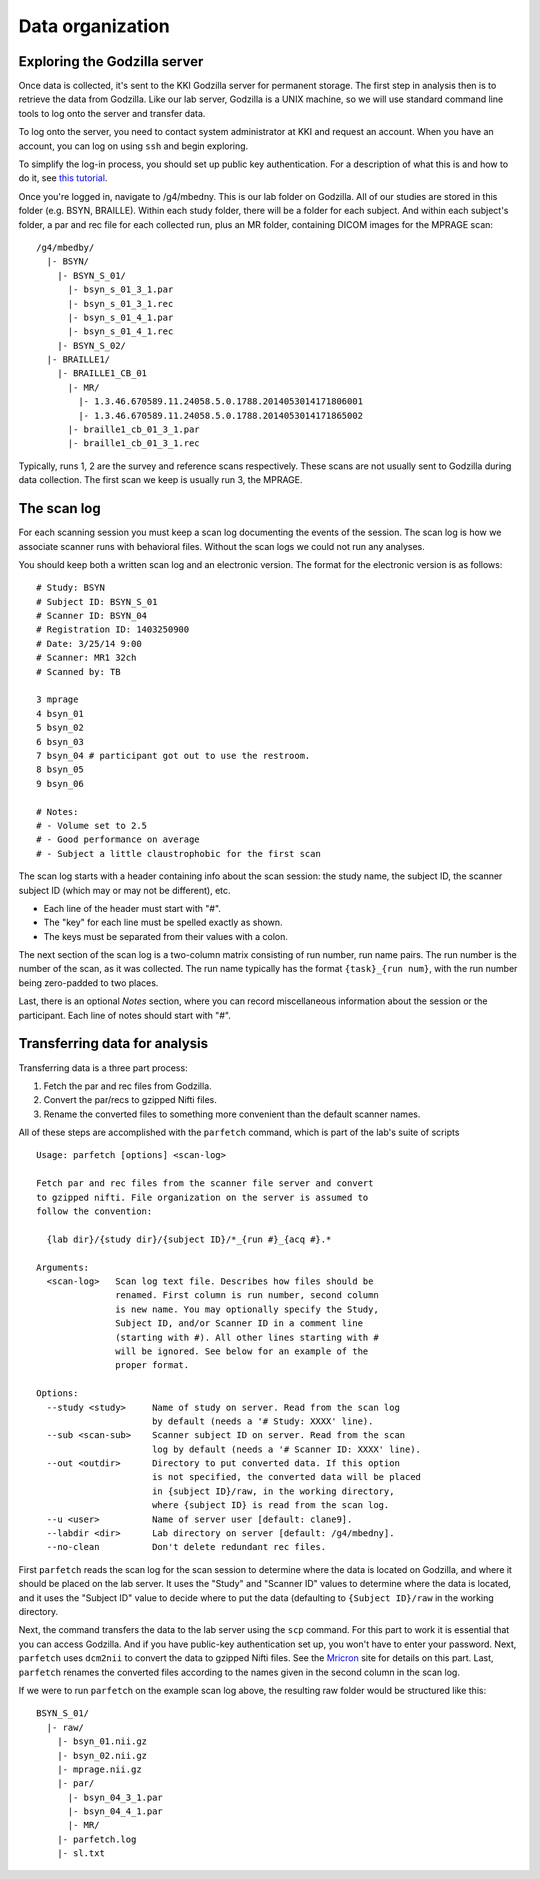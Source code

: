 =================
Data organization
=================

Exploring the Godzilla server
-----------------------------

Once data is collected, it's sent to the KKI Godzilla server for permanent
storage. The first step in analysis then is to retrieve the data from Godzilla.
Like our lab server, Godzilla is a UNIX machine, so we will use standard
command line tools to log onto the server and transfer data.

To log onto the server, you need to contact system administrator at KKI and
request an account. When you have an account, you can log on using ``ssh`` and
begin exploring.

To simplify the log-in process, you should set up public key authentication.
For a description of what this is and how to do it, see `this tutorial`_.

Once you're logged in, navigate to /g4/mbedny. This is our lab folder on
Godzilla. All of our studies are stored in this folder (e.g. BSYN, BRAILLE).
Within each study folder, there will be a folder for each subject. And within
each subject's folder, a par and rec file for each collected run, plus
an MR folder, containing DICOM images for the MPRAGE scan::

  /g4/mbedby/
    |- BSYN/
      |- BSYN_S_01/
        |- bsyn_s_01_3_1.par
        |- bsyn_s_01_3_1.rec
        |- bsyn_s_01_4_1.par
        |- bsyn_s_01_4_1.rec
      |- BSYN_S_02/
    |- BRAILLE1/
      |- BRAILLE1_CB_01
        |- MR/
          |- 1.3.46.670589.11.24058.5.0.1788.2014053014171806001
          |- 1.3.46.670589.11.24058.5.0.1788.2014053014171865002
        |- braille1_cb_01_3_1.par
        |- braille1_cb_01_3_1.rec

Typically, runs 1, 2 are the survey and reference scans respectively. These
scans are not usually sent to Godzilla during data collection. The first scan
we keep is usually run 3, the MPRAGE.

The scan log
------------

For each scanning session you must keep a scan log documenting the events of
the session. The scan log is how we associate scanner runs with behavioral
files. Without the scan logs we could not run any analyses.

You should keep both a written scan log and an electronic version. The format
for the electronic version is as follows::

  # Study: BSYN
  # Subject ID: BSYN_S_01
  # Scanner ID: BSYN_04
  # Registration ID: 1403250900
  # Date: 3/25/14 9:00
  # Scanner: MR1 32ch
  # Scanned by: TB
  
  3 mprage
  4 bsyn_01
  5 bsyn_02
  6 bsyn_03
  7 bsyn_04 # participant got out to use the restroom.
  8 bsyn_05
  9 bsyn_06

  # Notes:
  # - Volume set to 2.5
  # - Good performance on average
  # - Subject a little claustrophobic for the first scan

The scan log starts with a header containing info about the scan session: the
study name, the subject ID, the scanner subject ID (which may or may not be
different), etc. 

- Each line of the header must start with "#".
- The "key" for each line must be spelled exactly as shown.
- The keys must be separated from their values with a colon.

The next section of the scan log is a two-column matrix consisting of run
number, run name pairs. The run number is the number of the scan, as it was
collected. The run name typically has the format ``{task}_{run num}``, with the
run number being zero-padded to two places.

Last, there is an optional *Notes* section, where you can record miscellaneous
information about the session or the participant. Each line of notes should
start with "#".

Transferring data for analysis
------------------------------

Transferring data is a three part process: 

1. Fetch the par and rec files from Godzilla.
2. Convert the par/recs to gzipped Nifti files.
3. Rename the converted files to something more convenient than the default
   scanner names.

All of these steps are accomplished with the ``parfetch`` command, which is
part of the lab's suite of scripts ::

  Usage: parfetch [options] <scan-log>

  Fetch par and rec files from the scanner file server and convert
  to gzipped nifti. File organization on the server is assumed to
  follow the convention:

    {lab dir}/{study dir}/{subject ID}/*_{run #}_{acq #}.*

  Arguments:
    <scan-log>   Scan log text file. Describes how files should be
                 renamed. First column is run number, second column
                 is new name. You may optionally specify the Study,
                 Subject ID, and/or Scanner ID in a comment line
                 (starting with #). All other lines starting with #
                 will be ignored. See below for an example of the
                 proper format.

  Options:
    --study <study>     Name of study on server. Read from the scan log
                        by default (needs a '# Study: XXXX' line).
    --sub <scan-sub>    Scanner subject ID on server. Read from the scan
                        log by default (needs a '# Scanner ID: XXXX' line).
    --out <outdir>      Directory to put converted data. If this option
                        is not specified, the converted data will be placed
                        in {subject ID}/raw, in the working directory,
                        where {subject ID} is read from the scan log.
    --u <user>          Name of server user [default: clane9].
    --labdir <dir>      Lab directory on server [default: /g4/mbedny].
    --no-clean          Don't delete redundant rec files. 

First ``parfetch`` reads the scan log for the scan session to determine where
the data is located on Godzilla, and where it should be placed on the lab
server. It uses the "Study" and "Scanner ID" values to determine where the data
is located, and it uses the "Subject ID" value to decide where to put the data
(defaulting to ``{Subject ID}/raw`` in the working directory.

Next, the command transfers the data to the lab server using the ``scp``
command. For this part to work it is essential that you can access Godzilla.
And if you have public-key authentication set up, you won't have to enter your
password. Next, ``parfetch`` uses ``dcm2nii`` to convert the data to gzipped
Nifti files. See the Mricron_ site for details on this part. Last, ``parfetch``
renames the converted files according to the names given in the second column
in the scan log.

If we were to run ``parfetch`` on the example scan log above, the resulting raw
folder would be structured like this::

  BSYN_S_01/
    |- raw/
      |- bsyn_01.nii.gz
      |- bsyn_02.nii.gz
      |- mprage.nii.gz
      |- par/
        |- bsyn_04_3_1.par
        |- bsyn_04_4_1.par
        |- MR/
      |- parfetch.log
      |- sl.txt

.. _this tutorial: https://macnugget.org/projects/publickeys/
.. _Mricron: http://www.mccauslandcenter.sc.edu/mricro/mricron/dcm2nii.html
